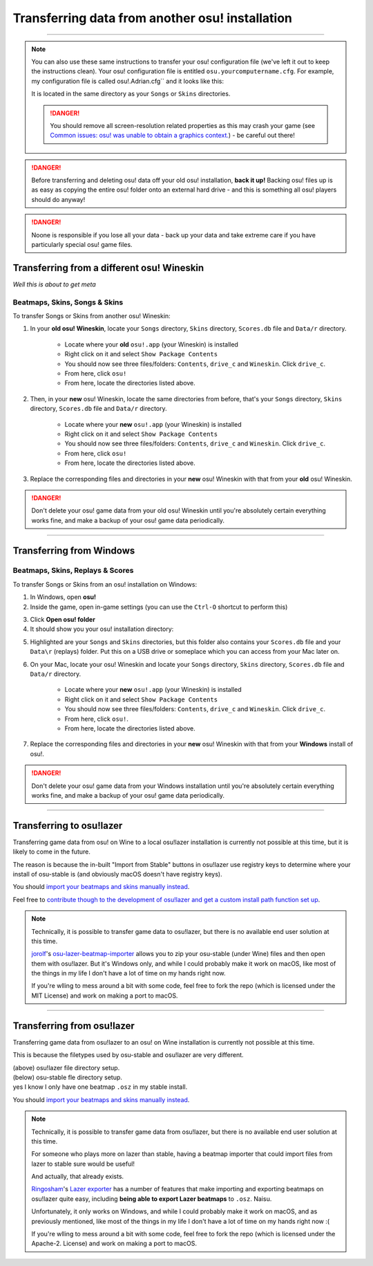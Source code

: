 ##########################################################
Transferring data from another osu! installation
##########################################################

.. rst-class:: wineskin-version
    
    | This article is applicable to the following wrappers:
    | • `slc <https://osu.ppy.sh/users/7978076>`_'s `Wineskin for macOS 10.14 Mojave and earlier <https://osu.ppy.sh/community/forums/topics/682197?start=6919344>`_
    | • `Technocoder <https://osu.ppy.sh/users/10338558>`_'s `Wineskin with macOS Catalina 10.15 support <https://osu.ppy.sh/community/forums/topics/1106057>`_
    | • `Technocoder <https://osu.ppy.sh/users/10338558>`_'s `unofficial Wineskin for macOS 10.14 Mojave and earlier <https://osu.ppy.sh/community/forums/topics/682197>`_

****

.. note::

    You can also use these same instructions to transfer your osu! configuration file (we've left it out to keep the instructions clean). Your osu! configuration file is entitled ``osu.yourcomputername.cfg``. For example, my configuration file is called osu!.Adrian.cfg`` and it looks like this:

    .. image:: ../assets/osu-config.png
        :alt: osu! user configuration file.

    It is located in the same directory as your ``Songs`` or ``Skins`` directories.

    .. danger::

        You should remove all screen-resolution related properties as this may crash your game (see `Common issues: osu! was unable to obtain a graphics context. <../issues/graphics.html>`_) - be careful out there!

.. danger::

    Before transferring and deleting osu! data off your old osu! installation, **back it up!** Backing osu! files up is as easy as copying the entire osu! folder onto an external hard drive - and this is something all osu! players should do anyway!

.. danger::

    Noone is responsible if you lose all your data - back up your data and take extreme care if you have particularly special osu! game files.

****************************************************
Transferring from a different osu! Wineskin
****************************************************

*Well this is about to get meta*

======================================
Beatmaps, Skins, Songs & Skins
======================================

To transfer Songs or Skins from another osu! Wineskin:

1. In your **old osu! Wineskin**, locate your ``Songs`` directory, ``Skins`` directory, ``Scores.db`` file and ``Data/r`` directory.

    - Locate where your **old** ``osu!.app`` (your Wineskin) is installed
    - Right click on it and select ``Show Package Contents``
    - You should now see three files/folders: ``Contents``, ``drive_c`` and ``Wineskin``. Click ``drive_c``.
    - From here, click ``osu!``
    - From here, locate the directories listed above.

2. Then, in your **new** osu! Wineskin, locate the same directories from before, that's your ``Songs`` directory, ``Skins`` directory, ``Scores.db`` file and ``Data/r`` directory.

    - Locate where your **new** ``osu!.app`` (your Wineskin) is installed
    - Right click on it and select ``Show Package Contents``
    - You should now see three files/folders: ``Contents``, ``drive_c`` and ``Wineskin``. Click ``drive_c``.
    - From here, click ``osu!``
    - From here, locate the directories listed above.

3. Replace the corresponding files and directories in your **new** osu! Wineskin with that from your **old** osu! Wineskin.

.. danger::

    Don't delete your osu! game data from your old osu! Wineskin until you're absolutely certain everything works fine, and make a backup of your osu! game data periodically.

****

****************************************************
Transferring from Windows
****************************************************

======================================
Beatmaps, Skins, Replays & Scores
======================================

To transfer Songs or Skins from an osu! installation on Windows:

1. In Windows, open **osu!**
2. Inside the game, open in-game settings (you can use the ``Ctrl-O`` shortcut to perform this)

.. image:: ../assets/open-osu-folder.png
    :alt: osu! in-game settings menu.

3. Click **Open osu! folder**
4. It should show you your osu! installation directory:

.. image:: ../assets/osu-directory-windows.png
    :alt: osu! installation directory on Windows.

5. Highlighted are your ``Songs`` and ``Skins`` directories, but this folder also contains your ``Scores.db`` file and your ``Data\r`` (replays) folder. Put this on a USB drive or someplace which you can access from your Mac later on.
6. On your Mac, locate your osu! Wineskin and locate your ``Songs`` directory, ``Skins`` directory, ``Scores.db`` file and ``Data/r`` directory.

    - Locate where your **new** ``osu!.app`` (your Wineskin) is installed
    - Right click on it and select ``Show Package Contents``
    - You should now see three files/folders: ``Contents``, ``drive_c`` and ``Wineskin``. Click ``drive_c``.
    - From here, click ``osu!``.
    - From here, locate the directories listed above.

7. Replace the corresponding files and directories in your **new** osu! Wineskin with that from your **Windows** install of osu!.

.. danger::

    Don't delete your osu! game data from your Windows installation until you're absolutely certain everything works fine, and make a backup of your osu! game data periodically.

****

****************************************************
Transferring to osu!lazer
****************************************************

Transferring game data from osu! on Wine to a local osu!lazer installation is currently not possible at this time, but it is likely to come in the future.

The reason is because the in-built "Import from Stable" buttons in osu!lazer use registry keys to determine where your install of osu-stable is (and obviously macOS doesn't have registry keys).

You should `import your beatmaps and skins manually instead <import.html>`_.

Feel free to `contribute though to the development of osu!lazer and get a custom install path function set up <https://github.com/ppy/osu/issues/1907>`_.

.. note::

    Technically, it is possible to transfer game data to osu!lazer, but there is no available end user solution at this time.

    `jorolf <https://osu.ppy.sh/users/7004641>`_'s `osu-lazer-beatmap-importer <https://github.com/jorolf/osu-lazer-beatmap-importer>`_ allows you to zip your osu-stable (under Wine) files and then open them with osu!lazer. But it's Windows only, and while I could probably make it work on macOS, like most of the things in my life I don't have a lot of time on my hands right now.

    If you're wlling to mess around a bit with some code, feel free to fork the repo (which is licensed under the MIT License) and work on making a port to macOS.

****

****************************************************
Transferring from osu!lazer
****************************************************

Transferring game data from osu!lazer to an osu! on Wine installation is currently not possible at this time.

This is because the filetypes used by osu-stable and osu!lazer are very different.

.. image:: ../assets/osu-lazer-filedir.png
    :alt: osu!lazer file directory setup.

| (above) osu!lazer file directory setup.
| (below) osu-stable fle directory setup.
| yes I know I only have one beatmap ``.osz`` in my stable install.

.. image:: ../assets/osu-stable-filedir.png
    :alt: osu-stable file directory setup.

You should `import your beatmaps and skins manually instead <import.html>`_.

.. note::

    Technically, it is possible to transfer game data from osu!lazer, but there is no available end user solution at this time.

    For someone who plays more on lazer than stable, having a beatmap importer that could import files from lazer to stable sure would be useful!

    And actually, that already exists.

    `Ringosham <https://osu.ppy.sh/users/9507946>`_'s `Lazer exporter <https://github.com/ringosham/Lazer-exporter/>`_ has a number of features that make importing and exporting beatmaps on osu!lazer quite easy, including **being able to export Lazer beatmaps** to ``.osz``. Naisu.

    Unfortunately, it only works on Windows, and while I could probably make it work on macOS, and as previously mentioned, like most of the things in my life I don't have a lot of time on my hands right now :(

    If you're wlling to mess around a bit with some code, feel free to fork the repo (which is licensed under the Apache-2. License) and work on making a port to macOS.

